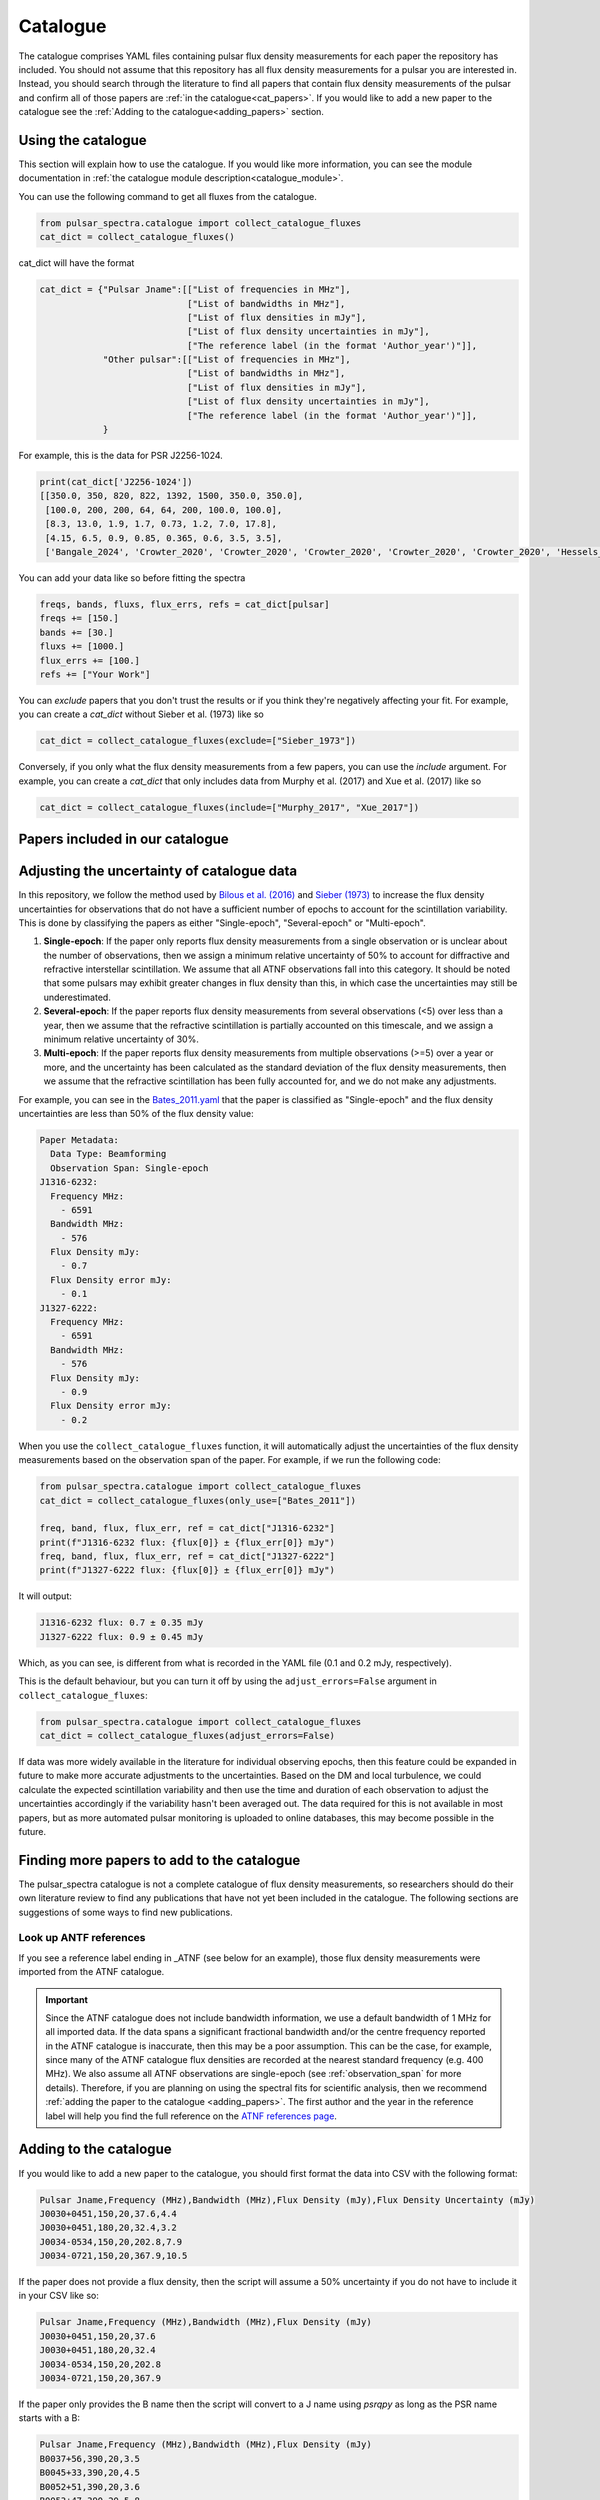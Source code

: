 Catalogue
=========

The catalogue comprises YAML files containing pulsar flux density measurements for each paper the repository has included.
You should not assume that this repository has all flux density measurements for a pulsar you are interested in.
Instead, you should search through the literature to find all papers that contain flux density measurements of
the pulsar and confirm all of those papers are :ref:`in the catalogue<cat_papers>`.
If you would like to add a new paper to the catalogue see the :ref:`Adding to the catalogue<adding_papers>` section.


Using the catalogue
-------------------

This section will explain how to use the catalogue.
If you would like more information, you can see the module documentation in :ref:`the catalogue module description<catalogue_module>`.

You can use the following command to get all fluxes from the catalogue.

.. code-block:: python

    from pulsar_spectra.catalogue import collect_catalogue_fluxes
    cat_dict = collect_catalogue_fluxes()

cat_dict will have the format

.. code-block:: python

    cat_dict = {"Pulsar Jname":[["List of frequencies in MHz"],
                                ["List of bandwidths in MHz"],
                                ["List of flux densities in mJy"],
                                ["List of flux density uncertainties in mJy"],
                                ["The reference label (in the format 'Author_year')"]],
                "Other pulsar":[["List of frequencies in MHz"],
                                ["List of bandwidths in MHz"],
                                ["List of flux densities in mJy"],
                                ["List of flux density uncertainties in mJy"],
                                ["The reference label (in the format 'Author_year')"]],
                }

For example, this is the data for PSR J2256-1024.

.. code-block:: python

    print(cat_dict['J2256-1024'])
    [[350.0, 350, 820, 822, 1392, 1500, 350.0, 350.0],
     [100.0, 200, 200, 64, 64, 200, 100.0, 100.0],
     [8.3, 13.0, 1.9, 1.7, 0.73, 1.2, 7.0, 17.8],
     [4.15, 6.5, 0.9, 0.85, 0.365, 0.6, 3.5, 3.5],
     ['Bangale_2024', 'Crowter_2020', 'Crowter_2020', 'Crowter_2020', 'Crowter_2020', 'Crowter_2020', 'Hessels_2011', 'McEwen_2020']]

You can add your data like so before fitting the spectra

.. code-block:: python

    freqs, bands, fluxs, flux_errs, refs = cat_dict[pulsar]
    freqs += [150.]
    bands += [30.]
    fluxs += [1000.]
    flux_errs += [100.]
    refs += ["Your Work"]

You can `exclude` papers that you don't trust the results or if you think they're negatively affecting your fit.
For example, you can create a `cat_dict` without Sieber et al. (1973) like so

.. code-block:: python

    cat_dict = collect_catalogue_fluxes(exclude=["Sieber_1973"])

Conversely, if you only what the flux density measurements from a few papers, you can use the `include` argument.
For example, you can create a `cat_dict` that only includes data from Murphy et al. (2017) and Xue et al. (2017) like so


.. code-block:: python

    cat_dict = collect_catalogue_fluxes(include=["Murphy_2017", "Xue_2017"])


.. _cat_papers:

Papers included in our catalogue
--------------------------------
..
    Regenerate this table with this code https://github.com/NickSwainston/misc_scripts/blob/master/spectra_paper/check_ref_num_and_rage.py

.. csv-table:: Papers included in our catalogue
    :header: "Paper","# Pulsars","Frequency range (MHz)","Link"
    :file: papers_in_catalogue.csv


.. _observation_span:

Adjusting the uncertainty of catalogue data
-------------------------------------------
In this repository, we follow the method used by `Bilous et al. (2016) <https://ui.adsabs.harvard.edu/abs/2016A%26A...591A.134B>`_ and `Sieber (1973) <https://ui.adsabs.harvard.edu/abs/1973A%26A....28..237S>`_
to increase the flux density uncertainties for observations that do not have a sufficient number of epochs to account for the scintillation variability.
This is done by classifying the papers as either "Single-epoch", "Several-epoch" or "Multi-epoch".

1. **Single-epoch**: If the paper only reports flux density measurements from a single observation or is unclear about the number of observations, then we assign a minimum
   relative uncertainty of 50\% to account for diffractive and refractive interstellar scintillation. We assume that all ATNF observations fall into this category.
   It should be noted that some pulsars may exhibit greater changes in flux density than this, in which case the uncertainties may still be underestimated.
2. **Several-epoch**: If the paper reports flux density measurements from several observations (\<5) over less than a year, then we assume that the refractive scintillation
   is partially accounted on this timescale, and we assign a minimum relative uncertainty of 30\%.
3. **Multi-epoch**: If the paper reports flux density measurements from multiple observations (>=5) over a year or more, and the uncertainty has been calculated as the standard
   deviation of the flux density measurements, then we assume that the refractive scintillation has been fully accounted for, and we do not make any adjustments.

For example, you can see in the `Bates_2011.yaml <https://github.com/NickSwainston/pulsar_spectra/blob/main/src/pulsar_spectra/catalogue_papers/Bates_2011.yaml>`_
that the paper is classified as "Single-epoch" and the flux density uncertainties are less than 50\% of the flux density value:

.. code-block:: yaml

    Paper Metadata:
      Data Type: Beamforming
      Observation Span: Single-epoch
    J1316-6232:
      Frequency MHz:
        - 6591
      Bandwidth MHz:
        - 576
      Flux Density mJy:
        - 0.7
      Flux Density error mJy:
        - 0.1
    J1327-6222:
      Frequency MHz:
        - 6591
      Bandwidth MHz:
        - 576
      Flux Density mJy:
        - 0.9
      Flux Density error mJy:
        - 0.2

When you use the ``collect_catalogue_fluxes`` function, it will automatically adjust the uncertainties of the flux density measurements based on the observation span of the paper.
For example, if we run the following code:

.. code-block:: python

    from pulsar_spectra.catalogue import collect_catalogue_fluxes
    cat_dict = collect_catalogue_fluxes(only_use=["Bates_2011"])

    freq, band, flux, flux_err, ref = cat_dict["J1316-6232"]
    print(f"J1316-6232 flux: {flux[0]} ± {flux_err[0]} mJy")
    freq, band, flux, flux_err, ref = cat_dict["J1327-6222"]
    print(f"J1327-6222 flux: {flux[0]} ± {flux_err[0]} mJy")

It will output:

.. code-block:: text

    J1316-6232 flux: 0.7 ± 0.35 mJy
    J1327-6222 flux: 0.9 ± 0.45 mJy

Which, as you can see, is different from what is recorded in the YAML file (0.1 and 0.2 mJy, respectively).

This is the default behaviour, but you can turn it off by using the ``adjust_errors=False`` argument in ``collect_catalogue_fluxes``:

.. code-block:: python

    from pulsar_spectra.catalogue import collect_catalogue_fluxes
    cat_dict = collect_catalogue_fluxes(adjust_errors=False)

If data was more widely available in the literature for individual observing epochs, then this feature could be expanded in future to make more accurate adjustments to the uncertainties.
Based on the DM and local turbulence, we could calculate the expected scintillation variability and then use the time and duration of each observation to adjust the uncertainties accordingly if the variability hasn't been averaged out.
The data required for this is not available in most papers, but as more automated pulsar monitoring is uploaded to online databases, this may become possible in the future.


.. _finding_papers:

Finding more papers to add to the catalogue
-------------------------------------------
The pulsar\_spectra catalogue is not a complete catalogue of flux density measurements, so researchers should do
their own literature review to find any publications that have not yet been included in the catalogue.
The following sections are suggestions of some ways to find new publications.


.. _look_up_ATNF:

Look up ANTF references
^^^^^^^^^^^^^^^^^^^^^^^
If you see a reference label ending in \_ATNF (see below for an example), those flux density measurements were imported from the ATNF catalogue.

.. image:: figures/atnf_label_example.png
  :width: 800

.. important::

    Since the ATNF catalogue does not include bandwidth information, we use a default bandwidth of 1 MHz
    for all imported data. If the data spans a significant fractional bandwidth and/or the centre
    frequency reported in the ATNF catalogue is inaccurate, then this may be a poor assumption. This
    can be the case, for example, since many of the ATNF catalogue flux densities are recorded at the
    nearest standard frequency (e.g. 400 MHz). We also assume all ATNF observations are single-epoch
    (see :ref:`observation_span` for more details). Therefore, if you are planning on using the spectral fits
    for scientific analysis, then we recommend :ref:`adding the paper to the catalogue <adding_papers>`.
    The first author and the year in the reference label will help you find the full reference on
    the `ATNF references page <https://www.atnf.csiro.au/research/pulsar/psrcat/psrcat_ref.html>`_.


.. _adding_papers:

Adding to the catalogue
-----------------------
If you would like to add a new paper to the catalogue, you should first format the data into CSV with the following format:

.. code-block:: bash

    Pulsar Jname,Frequency (MHz),Bandwidth (MHz),Flux Density (mJy),Flux Density Uncertainty (mJy)
    J0030+0451,150,20,37.6,4.4
    J0030+0451,180,20,32.4,3.2
    J0034-0534,150,20,202.8,7.9
    J0034-0721,150,20,367.9,10.5

If the paper does not provide a flux density, then the script will assume a 50\% uncertainty if you do not have to include it in your CSV like so:

.. code-block:: bash

    Pulsar Jname,Frequency (MHz),Bandwidth (MHz),Flux Density (mJy)
    J0030+0451,150,20,37.6
    J0030+0451,180,20,32.4
    J0034-0534,150,20,202.8
    J0034-0721,150,20,367.9

If the paper only provides the B name then the script will convert to a J name using `psrqpy` as long as the PSR name starts with a B:

.. code-block:: bash

    Pulsar Jname,Frequency (MHz),Bandwidth (MHz),Flux Density (mJy)
    B0037+56,390,20,3.5
    B0045+33,390,20,4.5
    B0052+51,390,20,3.6
    B0053+47,390,20,5.8

Then move to the catalogue subdirectory (``src/pulsar_spectra/catalogue_papers``) of the repository and run the command:

.. code-block:: bash

    csv-to-yaml --csv your_paper.csv --ref <author_year> --obs_span <observation_span> --data_type <beamforming_or_imaging>

Where ``<author_year>`` is the first author's last name and the year of publication (e.g. Smith_2020),
``<observation_span>`` is either ``Single-epoch``, ``Several-epoch`` or ``Multi-epoch`` (see :ref:`observation_span` for more details), and
``<beamforming_or_imaging>`` is either ``Beamforming`` or ``Imaging`` depending on the detection type.

This will put a YAML file of the paper in ``src/pulsar_spectra/catalogue_papers/``.
You should then reinstall the software and run a spectral fit to confirm it worked.


Catalogue standards for new paper
---------------------------------
For flux density measurements to be uploaded to the catalogue, they must meet the following criteria and standards:

1. Published
    The paper must be peer-reviewed and published.
    We are considering altering this to accept regular measurement programs with an established and reliable method.

2. New results
    If the paper includes flux density measurements from previous publications, do not include them.

3. Include bandwidth
    A bandwidth value is required for each flux density measurement.
    If there is no mention of the bandwidth in the paper, investigate previous publications that use the telescope to determine what bandwidth was likely used.
    If there is no way to determine the bandwidth used, do not use the paper.

4. Flux density uncertainties
    If the paper does not supply a flux density uncertainty, assume a relative uncertainty of 50 %.

5. Do not include upper limits
    The catalogue does not currently have a way of handling upper limits, so do not include them.
    If you have a suggestion for handling upper limits, please make an issue or start a discussion on the GitHub page.


Uploading the new catalogue to GitHub
-------------------------------------
So others can use this paper's data, you should create `a fork <https://docs.github.com/en/get-started/quickstart/fork-a-repo>`_ of the pulsar_spectra,
and the new catalogue files and make a `pull request <https://docs.github.com/en/pull-requests/collaborating-with-pull-requests/proposing-changes-to-your-work-with-pull-requests/creating-a-pull-request-from-a-fork>`_.
The following are the steps this will require and what you should include in your pull request.

1. Make a fork of pulsar spectra
    Go to the `pulsar_spectra <https://github.com/NickSwainston/pulsar_spectra>`_ repository and fork it by clicking the fork button in the top right.
    Follow the steps until you are on the webpage with your fork (the URL should look like https://github.com/yourusername/pulsar_spectra).

2. Clone your fork
    From your fork webpage, click the code button and copy the clone URL.
    In your terminal, go to a directory where you would like to put the code and run the command

    :code:`git clone <copied url here>`

    The :code:`pulsar_spectra` directory it creates is where you should be working on your changes.

3. Add each paper
    For each paper, perform the following sub-steps

    a. Create the YAML paper file
        Follow the steps in the :ref:`added to the catalogue <adding_papers>` section,
        will make a YAML file in the directory :code:`pulsar_spectra/catalogue_papers/`.

    b. Update ADS links
        In the :code:`pulsar_spectra/catalogue.py`, there is a dictionary called :code:`ADS_REF` (currently on line 25).
        Add a new line to this dictionary by making the key "Author_year" and the link to the ADS abstract page for the paper.
        So the format is:

        :code:`"Author_year": "adslink",`

    c. Commit the changed files
        First, you must add the new YAML file and the updated ADS ref like so (changing the command for your file):

        :code:`git add pulsar_spectra/catalogue_papers/<AUTHOR_YEAR>.yaml pulsar_spectra/catalogue.py`

        Then make a commit describing your changes:

        :code:`git commit -m "Added <AUTHOR_YEAR> to the catalogue.`

        Feel free to add a brief description of the paper if you'd like.

4. Create a pull request
    Once you have finished adding to the repo, you can push your changes to your GitHub fork using:

    :code:`git push`

    Then go to your GitHub pulsar_spectra fork webpage and click on "Pull requests", and then "Create pull request"
    (It may have prompted you to make a pull request already).

    What we want (and what should happen by default) is the pull request will say something like this:

    :code:`base respository:NickSwainston/pulsar_spectra  base:main   <-   head respository:YOURUSERNAME/pulsar_spectra  base:main`

    Write a description of the changes you have made and click submit.

5. Wait for approval
    The maintainers will review your changes, run some of the tests and either help you fix any errors or fix them on your behalf.
    Once the pull request is fixed and tested, it will be merged into the main branch so everyone can use it.

6. Celebrate!
    Pat yourself on the back for contributing to open-source software!
    You should now see yourself listed under the contributors to the repository.


Catalogue format
----------------

The catalogue is made up of YAML files of each paper. The format of the YAML files is:

.. code-block:: yaml

    Paper Metadata:
      Data Type: Beamforming or Imaging
      Observation Span: Single-epoch, Several-epoch or Multi-epoch
    Pulsar Jname:
      Frequency MHz:
        - First frequency value in MHz
        - Second frequency value in MHz
      Bandwidth MHz:
        - First bandwidth value in MHz
        - Second bandwidth value in MHz
      Flux Density mJy:
        - First flux density value in mJy
        - Second flux density value in mJy
      Flux Density error mJy:
        - First flux density uncertainty value in mJy
        - Second flux density uncertainty value in mJy

For example:

.. code-block:: yaml

    Paper Metadata:
      Data Type: Beamforming
      Observation Span: Single-epoch
    J0030+0451:
        Frequency MHz:
          - 150.0
          - 180.0
        Bandwidth MHz:
          - 37.6
          - 32.4
        Flux Density mJy:
          - 4.4
          - 3.2
        Flux Density error mJy:
          - 2.2
          - 1.6
    J0034-0534:
        Frequency MHz:
          - 150.0
        Bandwidth MHz:
          - 202.8
        Flux Density mJy:
          - 7.9
        Flux Density error mJy:
          - 3.95

Where the ``Paper Metadata`` section contains information about the paper as a whole, and each pulsar has its own section with lists of frequencies, bandwidths, flux densities and flux density uncertainties.
The ``Data Type`` can be either ``Beamforming`` or ``Imaging``, and the ``Observation Span`` can be either ``Single-epoch``, ``Several-epoch`` or ``Multi-epoch`` (for details on the observation span, see the :ref:`observation_span` section).